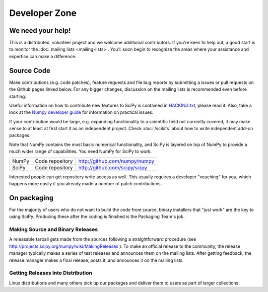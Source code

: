 Developer Zone
==============

We need your help!
------------------

This is a distributed, volunteer project and we welcome additional
contributors. If you're keen to help out, a good start is to monitor
the :doc:`mailing lists <mailing-lists>`. You'll soon begin to
recognize the areas where your assistance and expertise can make a
difference.

Source Code
-----------

Make contributions (e.g. code patches), feature requests and file bug
reports by submitting a issues or pull requests on the Github pages
linked below. For any bigger changes, discussion on the mailing lists
is recommended even before starting.

Useful information on how to contribute new features to SciPy is
contained in `HACKING.txt
<https://github.com/scipy/scipy/blob/master/HACKING.rst.txt>`__,
please read it. Also, take a look at the `Numpy developer guide
<http://docs.scipy.org/doc/numpy/dev/>`__ for information on practical
issues.

If your contribution would be large, e.g. expanding functionality to a
scientific field not currently covered, it may make sense to at least
at first start it as an independent project. Check :doc:`/scikits`
about how to write independent add-on packages.

Note that NumPy contains the most basic numerical functionality, and
SciPy is layered on top of NumPy to provide a much wider range of
capabilities. You need NumPy for SciPy to work.

.. rst-class:: table table-bordered

+-------+-------------------------+------------------------------------------+
| NumPy | Code repository         | http://github.com/numpy/numpy            |
+-------+-------------------------+------------------------------------------+
| SciPy | Code repository         | http://github.com/scipy/scipy            |
+-------+-------------------------+------------------------------------------+

Interested people can get repository write access as well.  This usually 
requires a developer "vouching" for you, which happens more easily if you 
already made a number of patch contributions.

.. _packaging:

On packaging
------------

For the majority of users who do not want to build the code from source, binary
installers that "just work" are the key to using SciPy. Producing these after
the coding is finished is the Packaging Team's job.

Making Source and Binary Releases
#################################

A releasable tarball gets made from the sources following a straightforward
procedure (see http://projects.scipy.org/numpy/wiki/MakingReleases ). To make
an official release to the community, the release manager typically
makes a series of test releases and announces them on the
mailing lists. After getting feedback, the release manager makes a final release,
posts it, and announces it on the mailing lists.

Getting Releases Into Distribution
##################################

Linux distributions and many others pick up our packages and deliver them to
users as part of larger collections.
